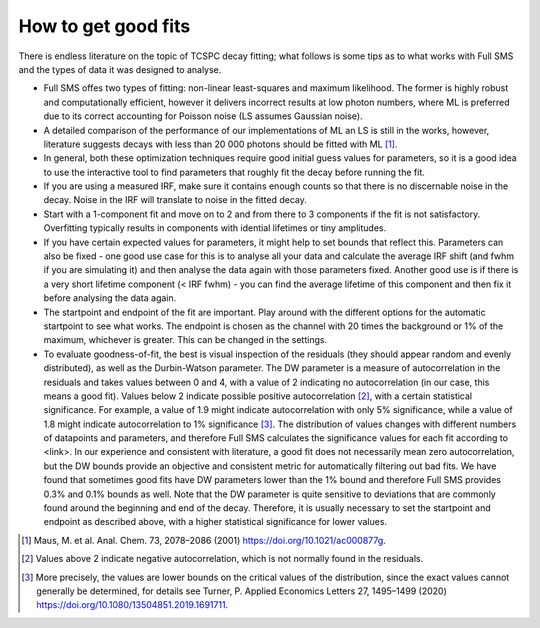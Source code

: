 How to get good fits
====================

There is endless literature on the topic of TCSPC decay fitting; what follows is some tips as to what works with Full SMS
and the types of data it was designed to analyse.

*   Full SMS offes two types of fitting: non-linear least-squares and maximum likelihood. The former is highly robust
    and computationally efficient, however it delivers incorrect results at low photon numbers, where ML is
    preferred due to its correct accounting for Poisson noise (LS assumes Gaussian noise).
*   A detailed comparison of the performance of our implementations of ML an LS is still in the works, however,
    literature suggests decays with less than 20 000 photons should be fitted with ML [#]_.
*   In general,
    both these optimization techniques require good initial guess values for parameters, so it is a good idea to use
    the interactive tool to find parameters that roughly fit the decay before running the fit.
*   If you are using a measured IRF, make sure it contains enough counts so that there is no discernable noise
    in the decay. Noise in the IRF will translate to noise in the fitted decay.
*   Start with a 1-component fit and move on to 2 and from there to 3 components if the fit is not satisfactory.
    Overfitting typically results in components with idential lifetimes or tiny amplitudes.
*   If you have certain expected values for parameters, it might help to set bounds that reflect this. Parameters can
    also be fixed - one good use case for this is to analyse all your data and calculate the average IRF shift (and
    fwhm if you are simulating it) and then analyse the data again with those parameters fixed. Another good use is if
    there is a very short lifetime component (< IRF fwhm) - you can find the average lifetime of this component and then
    fix it before analysing the data again.
*   The startpoint and endpoint of the fit are important. Play around with the different options for the automatic
    startpoint to see what works. The endpoint is chosen as the channel with 20 times the background or 1% of the
    maximum, whichever is greater. This can be changed in the settings.
*   To evaluate goodness-of-fit, the best is visual inspection of the residuals (they should appear random and evenly
    distributed), as well as the Durbin-Watson parameter. The DW parameter is a measure of autocorrelation in the residuals and
    takes values between 0 and 4, with a value of 2 indicating no autocorrelation (in our case, this means a good fit).
    Values below 2 indicate possible positive autocorrelation [#]_, with a certain statistical significance. For example,
    a value of 1.9 might indicate autocorrelation with only 5% significance, while a value of 1.8 might indicate
    autocorrelation to 1% significance [#]_. The distribution of values changes with different numbers of datapoints and
    parameters, and therefore Full SMS calculates the significance values for each fit according to <link>. In our
    experience and consistent with literature, a good fit does not necessarily mean zero autocorrelation, but the DW
    bounds provide an objective and consistent metric for automatically filtering out bad fits. We have found that
    sometimes good fits have DW parameters lower than the 1% bound and therefore Full SMS provides 0.3% and 0.1% bounds
    as well. Note that the DW parameter is quite sensitive to deviations
    that are commonly found around the beginning and end of the decay. Therefore, it is usually necessary to set the
    startpoint and endpoint as described above, with a higher statistical significance for lower values.

.. [#] Maus, M. et al. Anal. Chem. 73, 2078–2086 (2001) https://doi.org/10.1021/ac000877g.
.. [#] Values above 2 indicate negative autocorrelation, which is not normally found in the residuals.
.. [#] More precisely, the values are lower bounds on the critical values of the distribution, since the exact values
       cannot generally be determined, for details see Turner, P. Applied Economics Letters 27, 1495–1499 (2020)
       https://doi.org/10.1080/13504851.2019.1691711.
.. |scipy.optimize.curve_fit| replace:: ``scipy.optimize.curve_fit``
.. _scipy.optimize.curve_fit: https://docs.scipy.org/doc/scipy/reference/generated/scipy.optimize.curve_fit.html#scipy.optimize.curve_fit